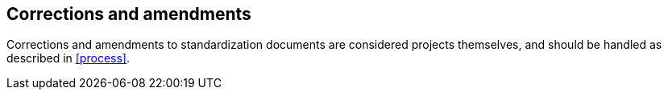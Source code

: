 
[[corrections]]
== Corrections and amendments

Corrections and amendments to standardization documents are
considered projects themselves, and should be handled
as described in <<process>>.

// TODO: perhaps some fast tracking possible.
